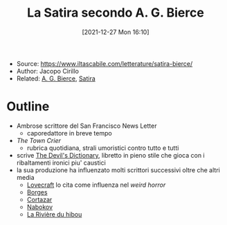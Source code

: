 :PROPERTIES:
:ID:       674852c3-f00f-41f8-86dc-85eeed4a0b69
:END:
#+title: La Satira secondo A. G. Bierce
#+date: [2021-12-27 Mon 16:10]
#+filetags: article
- Source: https://www.iltascabile.com/letterature/satira-bierce/
- Author: Jacopo Cirillo
- Related: [[id:d08023ce-c044-4bf8-b437-adae446d8310][A. G. Bierce]], [[id:9f1b94d6-17f0-4ffa-8dcd-4ce50894e2a8][Satira]]

* Outline
- Ambrose scrittore del San Francisco News Letter
  + caporedattore in breve tempo
- /The Town Crier/
  + rubrica quotidiana, strali umoristici contro tutto e tutti
- scrive [[id:0ecfa10b-cbd7-4106-b6c6-05ac86aad1df][The Devil's Dictionary]], libretto in pieno stile che gioca con i ribaltamenti ironici piu' caustici
- la sua produzione ha influenzato molti scrittori successivi oltre che altri media
  + [[id:c33cff5c-eb43-46e4-ae8d-6a5055b128f7][Lovecraft]] lo cita come influenza nel /weird horror/
  + [[id:afd833e9-e672-4463-bc29-3eacfd0528cf][Borges]]
  + [[id:90ca87de-ed66-4cea-9a70-61c9d84d619c][Cortazar]]
  + [[id:ae4cd2fa-589c-4af4-aa1f-d9f50456cdc4][Nabokov]]
  + [[id:c3229dab-6ef8-4681-b508-dfb299a505fd][La Rivière du hibou]]
